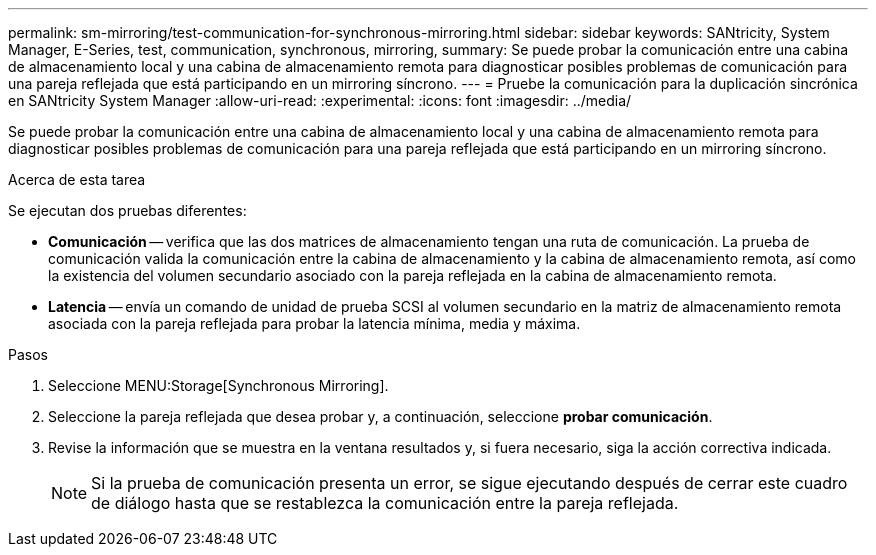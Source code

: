 ---
permalink: sm-mirroring/test-communication-for-synchronous-mirroring.html 
sidebar: sidebar 
keywords: SANtricity, System Manager, E-Series, test, communication, synchronous, mirroring, 
summary: Se puede probar la comunicación entre una cabina de almacenamiento local y una cabina de almacenamiento remota para diagnosticar posibles problemas de comunicación para una pareja reflejada que está participando en un mirroring síncrono. 
---
= Pruebe la comunicación para la duplicación sincrónica en SANtricity System Manager
:allow-uri-read: 
:experimental: 
:icons: font
:imagesdir: ../media/


[role="lead"]
Se puede probar la comunicación entre una cabina de almacenamiento local y una cabina de almacenamiento remota para diagnosticar posibles problemas de comunicación para una pareja reflejada que está participando en un mirroring síncrono.

.Acerca de esta tarea
Se ejecutan dos pruebas diferentes:

* *Comunicación* -- verifica que las dos matrices de almacenamiento tengan una ruta de comunicación. La prueba de comunicación valida la comunicación entre la cabina de almacenamiento y la cabina de almacenamiento remota, así como la existencia del volumen secundario asociado con la pareja reflejada en la cabina de almacenamiento remota.
* *Latencia* -- envía un comando de unidad de prueba SCSI al volumen secundario en la matriz de almacenamiento remota asociada con la pareja reflejada para probar la latencia mínima, media y máxima.


.Pasos
. Seleccione MENU:Storage[Synchronous Mirroring].
. Seleccione la pareja reflejada que desea probar y, a continuación, seleccione *probar comunicación*.
. Revise la información que se muestra en la ventana resultados y, si fuera necesario, siga la acción correctiva indicada.
+
[NOTE]
====
Si la prueba de comunicación presenta un error, se sigue ejecutando después de cerrar este cuadro de diálogo hasta que se restablezca la comunicación entre la pareja reflejada.

====

